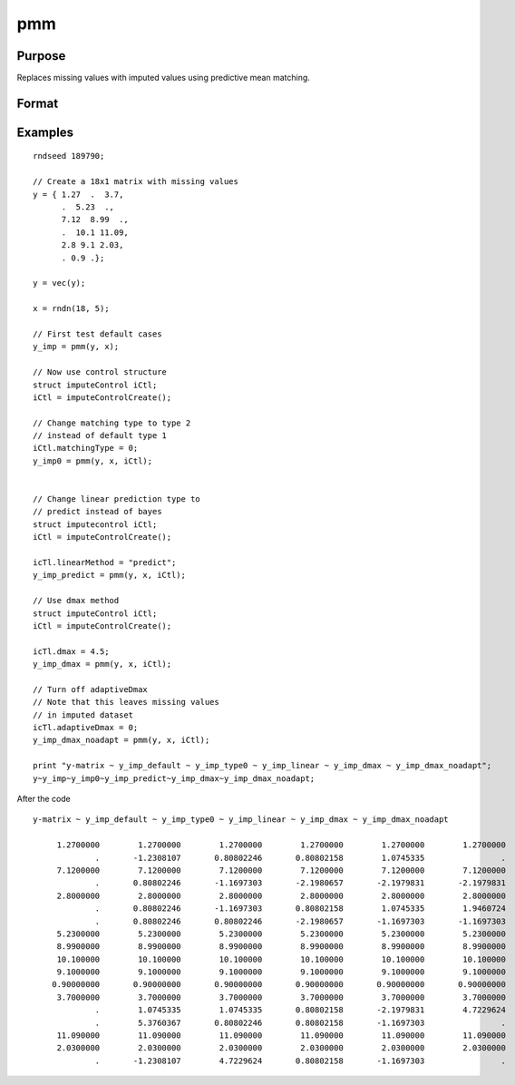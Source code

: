 
pmm
==============================================

Purpose
----------------

Replaces missing values with imputed values using predictive mean matching.

Format
----------------
.. function:: y_imputed = __pmm(y, x[, iCtl]])

    :param y: data vector with missing values.
    :type y: Nx1 vector

    :param x: matrix of variables to be used to impute the missing values. Should not contain any missing values.
    :type x: NxK matrix

    :param iCtl: an instance of an :class:`imputeControl` structure. The following members of *iCtl* are referenced within the :func:`pmm` routine:

      .. list-table::
          :widths: auto

        * - *iCtl.numberSeries*
          - Scalar, number of series to be imputed.  Default = 1.
        * - *iCtl.numberDonors*
          - Scalar, number of donors to be considered  for PMM and LRD methods if *dMax* member is
          set to zero. If the *dMax* member is nonzero the *numberDonors* member will be used to determine candidate donors only if no potential donors meet the maximum distance criteria. Default = 5.
        * - *iCtl.dMax*
          - Scalar, maximum distance cutoff to be used to determine candidate donors. If set to zero, the *numberDonors* member will be used to determine candidate donors. If non-zero and *adaptiveDmax* is set to one, the *numberDonors* member will be used to determine candidate donors only if no donor meet the maximum distance criteria. Default = 0.
        * - *iCtl.matchingType*
          - Integer, the type of matching to be used in the predictive mean matching. Default = 1.
            Acceptable values:

              :0: Type 0 matching. Ignores variability in estimated betas and OLS beta is used for predicting in both the missing and observed cases.
              :1: Type 1 matching. Uses OLS beta for predicting for observed cases and a beta drawn from the posterior distribution for prediction in the missing cases.
              :2: Type 2 matching. Uses same beta drawn from the posterior distribution for predicting in both the missing and observed cases.
              :3: Type 3 matching. Uses same different betas drawn from the same posterior distribution for predicting in the missing and observed cases.
        * - *iCtl.linearMethod*
          - String, the prediction method used for LRD or linear prediction. Default = :code:`"bayes"`
            Acceptable values:

              :"predict": OLS :math:`beta` is used for predicting in missing cases.
              :"noise": OLS :math:`beta` is used for predicting in missing cases and a random disturbance drawn from :math:`N(0, \hat{\sigma})` is added to the prediction.
              :"bayes": Uses :math:`\dot{\beta}` drawn from the posterior distribution for predicting missing cases and a random disturbance drawn from :math:`N(0, \dot{\sigma})` is added to the prediction. :math:`\dot{\sigma}` is drawn from the posterior distribution.
              :"bootstrap": Coefficient and sigma are the least squares estimates calculated from a bootstrap sample taken from the observed data. A random disturbance is drawn from :math:`N(0, \dot{sigma})` is added to the prediction.
        * - *iCtl.adaptiveDmax*
          - Scalar, indicator variable, either one or zero. When set to one uses an adaptive method that uses the *numberDonors* member to determine the number of potential candidates when no potential donors meet the max distance criteria. When set to zero missing values will be kept in dataset if no potential candidates meet the max distance criteria. Default = 0.
        * - *iCtl.k*
          - Scalar, ridge parameter used evade singular matrices when computing Bayesian and Bootstrap posterior distributions. Default = 0.00001.

    :type iCtl: struct

    :return y_imputed: original *y* with imputed values where the missing values originally occurred.
    :rtype y_imputed: Kx1 matrix

Examples
--------------

::

  rndseed 189790;

  // Create a 18x1 matrix with missing values
  y = { 1.27  .  3.7,
        .  5.23  .,
        7.12  8.99  .,
        .  10.1 11.09,
        2.8 9.1 2.03,
        . 0.9 .};

  y = vec(y);

  x = rndn(18, 5);

  // First test default cases
  y_imp = pmm(y, x);

  // Now use control structure
  struct imputeControl iCtl;
  iCtl = imputeControlCreate();

  // Change matching type to type 2
  // instead of default type 1
  iCtl.matchingType = 0;
  y_imp0 = pmm(y, x, iCtl);


  // Change linear prediction type to
  // predict instead of bayes
  struct imputecontrol iCtl;
  iCtl = imputeControlCreate();

  icTl.linearMethod = "predict";
  y_imp_predict = pmm(y, x, iCtl);

  // Use dmax method
  struct imputeControl iCtl;
  iCtl = imputeControlCreate();

  icTl.dmax = 4.5;
  y_imp_dmax = pmm(y, x, iCtl);

  // Turn off adaptiveDmax
  // Note that this leaves missing values
  // in imputed dataset
  icTl.adaptiveDmax = 0;
  y_imp_dmax_noadapt = pmm(y, x, iCtl);

  print "y-matrix ~ y_imp_default ~ y_imp_type0 ~ y_imp_linear ~ y_imp_dmax ~ y_imp_dmax_noadapt";
  y~y_imp~y_imp0~y_imp_predict~y_imp_dmax~y_imp_dmax_noadapt;

After the code

::

  y-matrix ~ y_imp_default ~ y_imp_type0 ~ y_imp_linear ~ y_imp_dmax ~ y_imp_dmax_noadapt

       1.2700000        1.2700000        1.2700000        1.2700000        1.2700000        1.2700000
               .       -1.2308107       0.80802246       0.80802158        1.0745335                .
       7.1200000        7.1200000        7.1200000        7.1200000        7.1200000        7.1200000
               .       0.80802246       -1.1697303       -2.1980657       -2.1979831       -2.1979831
       2.8000000        2.8000000        2.8000000        2.8000000        2.8000000        2.8000000
               .       0.80802246       -1.1697303       0.80802158        1.0745335        1.9460724
               .       0.80802246       0.80802246       -2.1980657       -1.1697303       -1.1697303
       5.2300000        5.2300000        5.2300000        5.2300000        5.2300000        5.2300000
       8.9900000        8.9900000        8.9900000        8.9900000        8.9900000        8.9900000
       10.100000        10.100000        10.100000        10.100000        10.100000        10.100000
       9.1000000        9.1000000        9.1000000        9.1000000        9.1000000        9.1000000
      0.90000000       0.90000000       0.90000000       0.90000000       0.90000000       0.90000000
       3.7000000        3.7000000        3.7000000        3.7000000        3.7000000        3.7000000
               .        1.0745335        1.0745335       0.80802158       -2.1979831        4.7229624
               .        5.3760367       0.80802246       0.80802158       -1.1697303                .
       11.090000        11.090000        11.090000        11.090000        11.090000        11.090000
       2.0300000        2.0300000        2.0300000        2.0300000        2.0300000        2.0300000
               .       -1.2308107        4.7229624       0.80802158       -1.1697303                .

.. seealso:: Functions :func:`pmm`, :func:`impute`, :func:`imputePredict`
